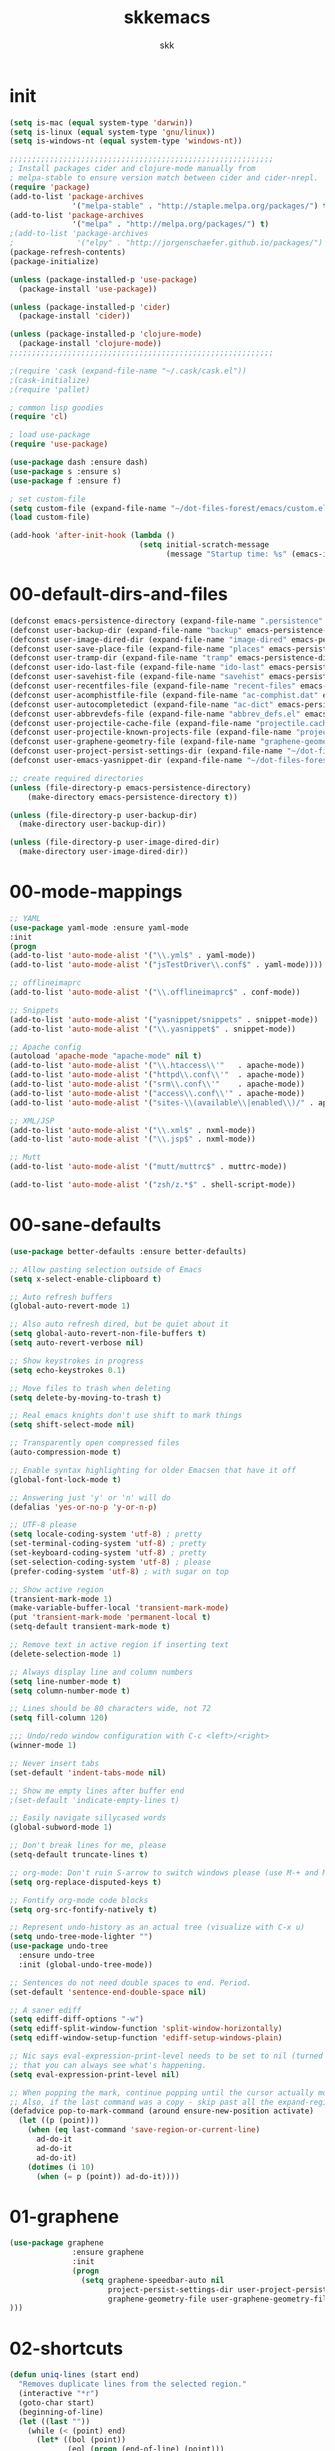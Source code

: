 #+Title: skkemacs
#+Author: skk

* Options                                                  :noexport:ARCHIVE:
#+OPTIONS: todo:t html-style:nil
#+HTML_HEAD: <link rel="stylesheet" type="text/css" href="./css/style.css" />
#+HTML_HEAD: <link rel="stylesheet" type="text/css" href="./css/steckemacs.css" />
#+INFOJS_OPT: view:showall toc:t ftoc:t mouse:#555555 path:./js/org-info.js

#+BEGIN_SRC emacs-lisp :tangle no :results silent
(org-babel-tangle-file "skkemacs.org" "skkemacs.el" "emacs-lisp")
#+END_SRC
* init
#+BEGIN_SRC emacs-lisp
(setq is-mac (equal system-type 'darwin))
(setq is-linux (equal system-type 'gnu/linux))
(setq is-windows-nt (equal system-type 'windows-nt))

;;;;;;;;;;;;;;;;;;;;;;;;;;;;;;;;;;;;;;;;;;;;;;;;;;;;;;;;;;;
; Install packages cider and clojure-mode manually from
; melpa-stable to ensure version match between cider and cider-nrepl.
(require 'package)
(add-to-list 'package-archives
              '("melpa-stable" . "http://staple.melpa.org/packages/") t)
(add-to-list 'package-archives
              '("melpa" . "http://melpa.org/packages/") t)
;(add-to-list 'package-archives
;              '("elpy" . "http://jorgenschaefer.github.io/packages/") t)
(package-refresh-contents)
(package-initialize)

(unless (package-installed-p 'use-package)
  (package-install 'use-package))

(unless (package-installed-p 'cider)
  (package-install 'cider))

(unless (package-installed-p 'clojure-mode)
  (package-install 'clojure-mode))
;;;;;;;;;;;;;;;;;;;;;;;;;;;;;;;;;;;;;;;;;;;;;;;;;;;;;;;;;;;

;(require 'cask (expand-file-name "~/.cask/cask.el"))
;(cask-initialize)
;(require 'pallet)

; common lisp goodies
(require 'cl)

; load use-package
(require 'use-package)

(use-package dash :ensure dash)
(use-package s :ensure s)
(use-package f :ensure f)

; set custom-file
(setq custom-file (expand-file-name "~/dot-files-forest/emacs/custom.el"))
(load custom-file)

(add-hook 'after-init-hook (lambda ()
                             (setq initial-scratch-message
                                   (message "Startup time: %s" (emacs-init-time)))))
#+END_SRC

* 00-default-dirs-and-files
#+BEGIN_SRC emacs-lisp
(defconst emacs-persistence-directory (expand-file-name ".persistence" user-emacs-directory))
(defconst user-backup-dir (expand-file-name "backup" emacs-persistence-directory))
(defconst user-image-dired-dir (expand-file-name "image-dired" emacs-persistence-directory))
(defconst user-save-place-file (expand-file-name "places" emacs-persistence-directory))
(defconst user-tramp-dir (expand-file-name "tramp" emacs-persistence-directory))
(defconst user-ido-last-file (expand-file-name "ido-last" emacs-persistence-directory))
(defconst user-savehist-file (expand-file-name "savehist" emacs-persistence-directory))
(defconst user-recentfiles-file (expand-file-name "recent-files" emacs-persistence-directory))
(defconst user-acomphistfile-file (expand-file-name "ac-comphist.dat" emacs-persistence-directory))
(defconst user-autocompletedict (expand-file-name "ac-dict" emacs-persistence-directory))
(defconst user-abbrevdefs-file (expand-file-name "abbrev_defs.el" emacs-persistence-directory))
(defconst user-projectile-cache-file (expand-file-name "projectile.cache" emacs-persistence-directory))
(defconst user-projectile-known-projects-file (expand-file-name "projectile-bookmarks.eld" emacs-persistence-directory))
(defconst user-graphene-geometry-file (expand-file-name "graphene-geometry" emacs-persistence-directory))
(defconst user-project-persist-settings-dir (expand-file-name "~/dot-files-forest/emacs/project-persist")) 
(defconst user-emacs-yasnippet-dir (expand-file-name "~/dot-files-forest/emacs/snippets/"))

;; create required directories
(unless (file-directory-p emacs-persistence-directory)
    (make-directory emacs-persistence-directory t))

(unless (file-directory-p user-backup-dir)
  (make-directory user-backup-dir))

(unless (file-directory-p user-image-dired-dir)
  (make-directory user-image-dired-dir))
#+END_SRC

* 00-mode-mappings
#+BEGIN_SRC emacs-lisp
;; YAML
(use-package yaml-mode :ensure yaml-mode
:init
(progn
(add-to-list 'auto-mode-alist '("\\.yml$" . yaml-mode))
(add-to-list 'auto-mode-alist '("jsTestDriver\\.conf$" . yaml-mode))))

;; offlineimaprc
(add-to-list 'auto-mode-alist '("\\.offlineimaprc$" . conf-mode))

;; Snippets
(add-to-list 'auto-mode-alist '("yasnippet/snippets" . snippet-mode))
(add-to-list 'auto-mode-alist '("\\.yasnippet$" . snippet-mode))

;; Apache config
(autoload 'apache-mode "apache-mode" nil t)
(add-to-list 'auto-mode-alist '("\\.htaccess\\'"   . apache-mode))
(add-to-list 'auto-mode-alist '("httpd\\.conf\\'"  . apache-mode))
(add-to-list 'auto-mode-alist '("srm\\.conf\\'"    . apache-mode))
(add-to-list 'auto-mode-alist '("access\\.conf\\'" . apache-mode))
(add-to-list 'auto-mode-alist '("sites-\\(available\\|enabled\\)/" . apache-mode))

;; XML/JSP
(add-to-list 'auto-mode-alist '("\\.xml$" . nxml-mode))
(add-to-list 'auto-mode-alist '("\\.jsp$" . nxml-mode))

;; Mutt
(add-to-list 'auto-mode-alist '("mutt/muttrc$" . muttrc-mode))

(add-to-list 'auto-mode-alist '("zsh/z.*$" . shell-script-mode))
#+END_SRC

* 00-sane-defaults
#+BEGIN_SRC emacs-lisp
(use-package better-defaults :ensure better-defaults)

;; Allow pasting selection outside of Emacs
(setq x-select-enable-clipboard t)

;; Auto refresh buffers
(global-auto-revert-mode 1)

;; Also auto refresh dired, but be quiet about it
(setq global-auto-revert-non-file-buffers t)
(setq auto-revert-verbose nil)

;; Show keystrokes in progress
(setq echo-keystrokes 0.1)

;; Move files to trash when deleting
(setq delete-by-moving-to-trash t)

;; Real emacs knights don't use shift to mark things
(setq shift-select-mode nil)

;; Transparently open compressed files
(auto-compression-mode t)

;; Enable syntax highlighting for older Emacsen that have it off
(global-font-lock-mode t)

;; Answering just 'y' or 'n' will do
(defalias 'yes-or-no-p 'y-or-n-p)

;; UTF-8 please
(setq locale-coding-system 'utf-8) ; pretty
(set-terminal-coding-system 'utf-8) ; pretty
(set-keyboard-coding-system 'utf-8) ; pretty
(set-selection-coding-system 'utf-8) ; please
(prefer-coding-system 'utf-8) ; with sugar on top

;; Show active region
(transient-mark-mode 1)
(make-variable-buffer-local 'transient-mark-mode)
(put 'transient-mark-mode 'permanent-local t)
(setq-default transient-mark-mode t)

;; Remove text in active region if inserting text
(delete-selection-mode 1)

;; Always display line and column numbers
(setq line-number-mode t)
(setq column-number-mode t)

;; Lines should be 80 characters wide, not 72
(setq fill-column 120)

;;; Undo/redo window configuration with C-c <left>/<right>
(winner-mode 1)

;; Never insert tabs
(set-default 'indent-tabs-mode nil)

;; Show me empty lines after buffer end
;(set-default 'indicate-empty-lines t)

;; Easily navigate sillycased words
(global-subword-mode 1)

;; Don't break lines for me, please
(setq-default truncate-lines t)

;; org-mode: Don't ruin S-arrow to switch windows please (use M-+ and M-- instead to toggle)
(setq org-replace-disputed-keys t)

;; Fontify org-mode code blocks
(setq org-src-fontify-natively t)

;; Represent undo-history as an actual tree (visualize with C-x u)
(setq undo-tree-mode-lighter "")
(use-package undo-tree
  :ensure undo-tree
  :init (global-undo-tree-mode))

;; Sentences do not need double spaces to end. Period.
(set-default 'sentence-end-double-space nil)

;; A saner ediff
(setq ediff-diff-options "-w")
(setq ediff-split-window-function 'split-window-horizontally)
(setq ediff-window-setup-function 'ediff-setup-windows-plain)

;; Nic says eval-expression-print-level needs to be set to nil (turned off) so
;; that you can always see what's happening.
(setq eval-expression-print-level nil)

;; When popping the mark, continue popping until the cursor actually moves
;; Also, if the last command was a copy - skip past all the expand-region cruft.
(defadvice pop-to-mark-command (around ensure-new-position activate)
  (let ((p (point)))
    (when (eq last-command 'save-region-or-current-line)
      ad-do-it
      ad-do-it
      ad-do-it)
    (dotimes (i 10)
      (when (= p (point)) ad-do-it))))
#+END_SRC

* 01-graphene
#+BEGIN_SRC emacs-lisp
(use-package graphene 
              :ensure graphene
              :init 
              (progn
                (setq graphene-speedbar-auto nil
                      project-persist-settings-dir user-project-persist-settings-dir
                      graphene-geometry-file user-graphene-geometry-file
)))
#+END_SRC

* 02-shortcuts
#+BEGIN_SRC emacs-lisp
(defun uniq-lines (start end)
  "Removes duplicate lines from the selected region."
  (interactive "*r")
  (goto-char start)
  (beginning-of-line)
  (let ((last ""))
    (while (< (point) end)
      (let* ((bol (point))
             (eol (progn (end-of-line) (point)))
             (text (buffer-substring bol eol)))
        (forward-char)
        (if (string= last text)
            (delete-region bol (point))
          (setq last text))))))

(defun rename-current-buffer-file ()
  "Renames current buffer and file it is visiting."
  (interactive)
  (let ((name (buffer-name))
        (filename (buffer-file-name)))
    (if (not (and filename (file-exists-p filename)))
        (error "Buffer '%s' is not visiting a file!" name)
      (let ((new-name (read-file-name "New name: " filename)))
        (if (get-buffer new-name)
            (error "A buffer named '%s' already exists!" new-name)
          (rename-file filename new-name 1)
          (rename-buffer new-name)
          (set-visited-file-name new-name)
          (set-buffer-modified-p nil)
          (message "File '%s' successfully renamed to '%s'"
                   name (file-name-nondirectory new-name)))))))

(defun iy-tab-noconflict ()
  "...?"
  (let ((command (key-binding [tab]))) ; remember command
    (local-unset-key [tab]) ; unset from (kbd "<tab>")
    (local-set-key (kbd "TAB") command))) ; bind to (kbd "TAB")

(defun toggle-frame-split ()
    "If the frame is split vertically, split it horizontally or vice versa.
Assumes that the frame is only split into two."
    (interactive)
    (unless (= (length (window-list)) 2)
      (error "Can only toggle a frame split in two"))
    (let ((split-vertically-p (window-combined-p)))
      (delete-window) ; closes current window
      (if split-vertically-p
          (split-window-horizontally)
              (split-window-vertically)) ; gives us a split with the
                                        ; other window twice
          (switch-to-buffer nil))) ; restore the original window in
                                        ; this part of the frame

(defun rotate-windows ()
  "Rotate your windows."
  (interactive)
  (cond
   ((not (> (count-windows) 1))
    (message "You can't rotate a single window!"))
   (t
    (let ((i 0)
          (num-windows (count-windows)))
      (while  (< i (- num-windows 1))
        (let* ((w1 (elt (window-list) i))
               (w2 (elt (window-list) (% (+ i 1) num-windows)))
               (b1 (window-buffer w1))
               (b2 (window-buffer w2))
               (s1 (window-start w1))
               (s2 (window-start w2)))
          (set-window-buffer w1 b2)
          (set-window-buffer w2 b1)
          (set-window-start w1 s2)
          (set-window-start w2 s1)
          (setq i (1+ i))))))))


(defalias 'qrr 'query-replace-regexp)

(defun goto-line-with-feedback ()
  "Show line numbers temporarily, while prompting for the line number input."
  (interactive)
  (unwind-protect
      (progn
        (linum-mode 1)
        (goto-line (read-number "Goto line: ")))
    (linum-mode -1)))

(add-hook 'ido-setup-hook
          (lambda ()
            ;; Go straight home
            (define-key ido-file-completion-map
              (kbd "~")
              (lambda ()
                (interactive)
                (if (looking-back "/")
                    (insert "~/")
                  (call-interactively 'self-insert-command))))))

; (global-set-key (kbd "M-j")
;                (lambda ()
;                  (interactive)
;                  (forward-line -1)
;                  (join-line -1)))

;(global-set-key [remap goto-line] 'goto-line-with-feedback)
;(global-unset-key (kbd "C-x C-d"))
;(global-set-key (kbd "C-x C-d") 'ido-dired)
;(global-set-key (kbd "C-x C-m") 'smex)
;(global-set-key (kbd "C-c C-m") 'smex)
;(global-set-key (kbd "C-w") 'backward-kill-word)
;(global-set-key (kbd "C-c C-g") 'magit-status)
;(global-set-key (kbd "C-x C-k") 'kill-region)
;(global-set-key (kbd "C-c C-k") 'kill-region)
;(global-set-key [f5] 'call-last-kbd-macro)
;(global-set-key [f7] 'compile)
;(global-set-key (kbd "C-x 5") 'toggle-frame-split)
;(global-set-key (kbd "C-x 6") 'rotate-windows)
;(global-set-key (kbd "C-\\") 'comment-or-uncomment-region-or-line)
;(global-set-key (kbd "C-c w") 'whitespace-cleanup)
;(global-set-key (kbd "C-c s") 'god-mode-all)
;(global-set-key (kbd "C-x C-r") 'rename-current-buffer-file)
;(global-set-key (kbd "C-x p") 'switch-to-buffer-other-window)
;(global-set-key (kbd "C-c C-j") 'next-error)
;(global-set-key (kbd "C-C C-k") 'previous-error)
;(global-set-key (kbd "C-c SPC") 'ace-jump-mode)
;(global-set-key (kbd "C-c p g") 'projectile-grep)

;(global-unset-key (kbd "\C-x\C-n"))
;(global-unset-key (kbd "C-x m"))
#+END_SRC

* 05-autocomplete
#+BEGIN_SRC emacs-lisp
; load yasnippet
 (add-hook 'after-init-hook
           ; Load yasnippet first to avoid precedence issues
           (lambda () 
             (use-package yasnippet
               :ensure yasnippet
               :init
               (progn
                 (setq yas-snippet-dirs (append yas-snippet-dirs
                                                user-emacs-yasnippet-dir))
                 (yas-global-mode 1)))))

; load auto-complete-config
; (add-hook 'after-init-hook
;           (lambda () 
;             (use-package auto-complete-config
;               :ensure auto-complete
;               :init
;               (progn
;                  (setq ac-comphist-file user-acomphistfile-file)
;                  (setq ac-auto-start nil)
;                  (setq ac-quick-help-delay 0.5)
;
;                  (add-to-list 'ac-dictionary-directories user-autocompletedict)
;                  (ac-config-default)
;                  (ac-set-trigger-key "TAB")
;                  (define-key ac-mode-map  [(control tab)] 'auto-complete)
;                  (setq-default ac-sources '(ac-source-yasnippet
;                                             ac-source-abbrev
;                                             ac-source-dictionary
;                                             ac-source-words-in-same-mode-buffers))
;                  (add-hook 'emacs-lisp-mode-hook 'ac-emacs-lisp-mode-setup)
;                  (add-hook 'c-mode-common-hook 'ac-cc-mode-setup)
;                  (add-hook 'ruby-mode-hook 'ac-ruby-mode-setup)
;                  (add-hook 'css-mode-hook 'ac-css-mode-setup)
;                  (add-hook 'auto-complete-mode-hook 'ac-common-setup)
;                  (global-auto-complete-mode t)))))
#+END_SRC

* 05-general
#+BEGIN_SRC emacs-lisp
(use-package csv-mode :ensure csv-mode)

(use-package ctable :ensure ctable)

(use-package epc :ensure epc)

(use-package epl :ensure epl)

(use-package popup :ensure popup)

(use-package popwin :ensure popwin)

(use-package whole-line-or-region :ensure whole-line-or-region)

(use-package muttrc-mode :ensure muttrc-mode)

(use-package offlineimap :ensure offlineimap)

(use-package idomenu :ensure idomenu)

(use-package key-chord :ensure key-chord)

(use-package pomodoro :ensure pomodoro)

(use-package smex :ensure smex)

(use-package smartparens :ensure smartparens)

(use-package window-number :ensure window-number)

(use-package rich-minority :ensure rich-minority)

(use-package rsense :ensure rsense)

(which-function-mode t)

;(use-package i3wm-emacs)

;; https://github.com/sabof/project-explorer
(use-package project-explorer
   :ensure project-explorer)

(use-package indent-guide
  :ensure indent-guide
  :init
  (progn
    (indent-guide-global-mode)))

(use-package aggressive-indent
  :ensure aggressive-indent
  :init 
  (progn 
    (global-aggressive-indent-mode 0)
    (add-to-list 'aggressive-indent-excluded-modes 'html-mode)))

(use-package fill-column-indicator
  :ensure fill-column-indicator
  :init
  (progn
    (setq fci-rule-character-color "#1c1c1c"
          fci-rule-color "#1c1c1c")))

(use-package saveplace
  :ensure saveplace
  :init (progn
;          (setq save-place-file user-save-place-file)
          (setq-default save-place t)))

; https://github.com/wasamasa/eyebrowse
(use-package eyebrowse
   :ensure eyebrowse)

; http://emacs-fu.blogspot.com/2011/01/setting-frame-title.html
(setq frame-title-format
  '("" invocation-name ": "(:eval (if (buffer-file-name)
                (abbreviate-file-name (buffer-file-name))
                  "%b"))))

; http://blog.printf.net/articles/tag/emacs
(defun find-tag-at-point ()
  "*Find tag whose name contains TAGNAME.
  Identical to `find-tag' but does not prompt for
  tag when called interactively;  instead, uses
  tag around or before point."
    (interactive)
      (find-tag (if current-prefix-arg
                    (find-tag-tag "Find tag: "))
                (find-tag (find-tag-default))))
(bind-key "<F-9>" 'find-tag-at-point)

;; show-paren-mode
;; show a subtle blinking of the matching paren (the defaults are ugly)
;; http://www.emacswiki.org/cgi-bin/wiki/ShowParenMode
(show-paren-mode t)
(setq show-paren-style 'parenthesis)

;;  abbrevs (emacs will automagically expand abbreviations)
(setq abbrev-file-name                ; tell emacs where to read abbrev
      user-abbrevdefs-file)          ; definitions from...
(abbrev-mode t)                       ; enable abbrevs (abbreviations) ...
(when (file-exists-p abbrev-file-name)
  (quietly-read-abbrev-file))         ;  don't tell
(add-hook 'kill-emacs-hook            ; write when ...
  'write-abbrev-file)                 ; ... exiting emacs

;; backups  (emacs will write backups and number them)
(setq make-backup-files t ; do make backups
  backup-by-copying t ; and copy them ...
  version-control t
  vc-make-backup-files t
  kept-new-versions 2
  kept-old-versions 5
  delete-old-versions t)
;(setq backup-directory-alist `((".*" . ,user-backup-dir)))

; tramp, for remote access
(setq tramp-default-method "ssh"
      tramp-persistency-file-name user-tramp-dir
      tramp-verbose 10)

;; safe locals; we mark these as 'safe', so emacs22+ won't give us annoying
;; warnings
(setq safe-local-variable-values
      (quote ((auto-recompile . t)
              (outline-minor-mode . t)
              auto-recompile outline-minor-mode)))

(setq image-dired-dir user-image-dired-dir)
(setq ido-save-directory-list-file user-ido-last-file)

(setq savehist-additional-variables       ;; also save...
      '(search-ring regexp-search-ring)   ;; ... my search entries
      savehist-file user-savehist-file)  ;; keep my home clean
(savehist-mode t)                         ;; do customization before activate

;; Run at full power please
(put 'downcase-region 'disabled nil)
(put 'narrow-to-region 'disabled nil)

(setq ispell-personal-dictionary "~/.emacs.d/aspell.dict")

(setq tab-always-indent nil)

; powerline - https://github.com/milkypostman/powerline
;(use-package powerline
;  :ensure powerline)

; moe-theme - https://github.com/kuanyui/moe-theme.el
;(use-package moe-theme
;  :ensure moe-theme
;  :init (progn
;    (load-theme 'moe-dark t)
;    (moe-theme-set-color 'blue) 
;    (powerline-moe-theme)))

(use-package grandshell-theme
  :ensure grandshell-theme
  :init (progn
    (load-theme 'grandshell t)))

(use-package smart-mode-line
  :ensure smart-mode-line
  :init (progn
    (sml/setup)
    (sml/apply-theme 'automatic)
))

;; Highlight matching parentheses when the point is on them.
(show-paren-mode 1)

(when window-system
  (set-frame-font "monoOne 10")
  ; http://emacsredux.com/blog/2014/08/25/a-peek-at-emacs-24-dot-4-prettify-symbols-mode/
  (global-prettify-symbols-mode 1))

; disabled that damm bell !
(setq bell-volume 0)
(setq sound-alist nil)
(setq ring-bell-function 'ignore)
(setq visible-bell nil)
#+END_SRC

* 06-projectile
#+BEGIN_SRC emacs-lisp
(use-package projectile :ensure projectile
      :init 
       (progn
        (projectile-global-mode)
        (setq projectile-cache-file user-projectile-cache-file
              projectile-known-projects-file user-projectile-known-projects-file)))
#+END_SRC

* 10-evil
#+BEGIN_SRC emacs-lisp
(defcustom dotemacs-evil-state-modes
  '(
    ;fundamental-mode
    text-mode
    prog-mode
    ;dired-mode
    ;comint-mode
    ;log-edit-mode
    ;compilation-mode
)
  "List of modes that should start up in Evil state."
  :type '(repeat (symbol))
  :group 'dotemacs)

; https://gitorious.org/evil
(use-package evil
  :ensure evil
  :init
  (progn
    (evil-mode 1)
    (setq evil-insert-state-cursor '("#d13a82" hbar))  ; TODO: Turn color into named variables
    (setq evil-search-module 'evil-search)
    (setq evil-magic 'very-magic)

    (defun my-enable-evil-mode ()
      (if (apply 'derived-mode-p dotemacs-evil-state-modes)
          (turn-on-evil-mode)
        ))
    (add-hook 'after-change-major-mode-hook 'my-enable-evil-mode)
    
    (defun my-evil-modeline-change (default-color)
      "changes the modeline color when the evil mode changes"
      (let ((color (cond ((evil-insert-state-p) '("#002233" . "#ffffff"))  ; TODO: Turn colors into named variables
                         ((evil-visual-state-p) '("#330022" . "#ffffff"))  ; TODO: Turn colors into named variables
                         ((evil-normal-state-p) default-color)
                         (t '("#821917" . "#ffffff")))))  ; TODO: Turn colors into named variables
        (set-face-background 'mode-line (car color))
        (set-face-foreground 'mode-line (cdr color))))

    (lexical-let ((default-color (cons (face-background 'mode-line)
                                       (face-foreground 'mode-line))))
      (add-hook 'post-command-hook (lambda () (my-evil-modeline-change default-color))))
))

(defconst evil-nerd-commenter-path (expand-file-name (substitute-in-file-name "$HOME/src/evil-nerd-commenter")))
(if (file-directory-p evil-nerd-commenter-path)
    (add-to-list 'load-path evil-nerd-commenter-path)
  (message "Unable to add evil-nerd-commenter %s to load-path" evil-nerd-commenter-path))

; https://gitorious.org/evil/pages/Home
; https://github.com/timcharper/evil-surround
(use-package evil-surround
  :ensure evil-surround
  :init (global-evil-surround-mode 1))

; https://github.com/cofi/evil-leader
(use-package evil-leader
  :ensure evil-leader
  :init
  (progn
    (evil-leader/set-leader "\\")
    (global-evil-leader-mode 1)))

; https://github.com/redguardtoo/evil-matchit
(use-package evil-matchit
  :ensure evil-matchit
  :init 
  (progn
    (global-evil-matchit-mode 1)
    (evil-define-key 'normal evil-matchit-mode-map
      "%" 'evilmi-jump-items)
))

; https://github.com/redguardtoo/evil-nerd-commenter
(use-package evil-nerd-commenter
  :init
  (progn
    (evil-leader/set-key
      "ci" 'evilnc-comment-or-uncomment-lines
      "cl" 'evilnc-quick-comment-or-uncomment-to-the-line
      "ll" 'evilnc-quick-comment-or-uncomment-to-the-line
      "cc" 'evilnc-copy-and-comment-lines
      "cp" 'evilnc-comment-or-uncomment-paragraphs
      "cr" 'comment-or-uncomment-region
      "cv" 'evilnc-toggle-invert-comment-line-by-line)))


(use-package evil-jumper
  :ensure evil-jumper
  :init
  (progn
    (setq evil-jumper-auto-center t)
    ; TODO (setq evil-jumper-file (concat dotemacs-cache-directory "evil-jumps"))
    (setq evil-jumper-auto-save-interval 3600)
))

(use-package evil-numbers
  :ensure evil-numbers)
(use-package evil-visualstar
  :ensure evil-visualstar)
(use-package evil-indent-textobject
  :ensure evil-indent-textobject)
(use-package evil-exchange
  :ensure evil-exchange
  :init
  (progn
    (evil-exchange-install)
))
#+END_SRC

* 10-flyspell
#+BEGIN_SRC emacs-lisp

(use-package flyspell
  :ensure flyspell
  :init
  (progn
    (when is-linux
      (add-hook 'fundamental-mode-hook 
                (lambda () 
                  (flyspell-mode 1))))))
#+END_SRC

* 10-git
#+BEGIN_SRC emacs-lisp
; https://github.com/magit/git-modes

(use-package git-commit-mode :ensure git-commit-mode)
(use-package git-rebase-mode :ensure git-rebase-mode)
(use-package gitconfig-mode :ensure gitconfig-mode)
(use-package gitignore-mode :ensure gitignore-mode)
(use-package gitattributes-mode :ensure gitattributes-mode)
#+END_SRC

* 20-clojure
#+BEGIN_SRC emacs-lisp

; https://github.com/clojure-emacs/clojure-mode
(use-package clojure-mode
  :ensure clojure-mode
  :init
  (progn
    (add-hook 'clojure-mode-hook 'paredit-mode)
    (add-hook 'clojure-mode-hook 'subword-mode)
    (add-hook 'clojure-mode-hook 'rainbow-delimiters-mode)
    ))

; https://github.com/clojure-emacs/cider
(use-package cider
  :init
  (progn
    (add-hook 'cider-mode-hook 'cider-turn-on-eldoc-mode)
    (add-hook 'cider-mode-hook 'disable-evil-mode)
    (setq nrepl-hide-special-buffers t)
    ))

; https://github.com/clojure-emacs/ac-cider
;(use-package ac-cider
;  :ensure ac-cider
;  :init
;  (progn
;    (add-hook 'cider-mode-hook 'ac-flyspell-workaround)
;    (add-hook 'cider-mode-hook 'ac-cider-setup)
;    (add-hook 'cider-repl-mode-hook 'ac-cider-setup)
;    (eval-after-load "auto-complete"
;      '(add-to-list 'ac-modes 'cider-mode))
;    ))
#+END_SRC

* 20-css
#+BEGIN_SRC emacs-lisp
; http://blog.gabrielsaldana.org/easy-css-editing-with-emacs/
; CSS and Rainbow modes 
(defun all-css-modes() (css-mode) (rainbow-mode)) 

;; Load both major and minor modes in one call based on file type 
(add-to-list 'auto-mode-alist '("\\.css$" . all-css-modes))

(use-package scss-mode :ensure scss-mode)
#+END_SRC

* 20-el
#+BEGIN_SRC emacs-lisp
;; elisp
(add-to-list 'auto-mode-alist '("Carton$" . emacs-lisp-mode))
(add-to-list 'auto-mode-alist '("Cask$" . emacs-lisp-mode))

(add-hook 'emacs-lisp-mode-hook 'eldoc-mode)
(add-hook 'lisp-interaction-mode-hook 'eldoc-mode)
(add-hook 'ielm-mode-hook 'eldoc-mode)
#+END_SRC

* 20-html
#+BEGIN_SRC emacs-lisp
; http://web-mode.org/
(use-package web-mode
:ensure web-mode
             :init
             (progn
               ;(setq web-mode-ac-sources-alist
               ;      '(("css" . (ac-source-css-property))
               ;        ("html" . (ac-source-words-in-buffer ac-source-abbrev))))
                     
               (add-to-list 'auto-mode-alist '("\\.html\\'" . web-mode))
               (add-to-list 'auto-mode-alist '("\\.erb\\'" . web-mode))
               ))

; https://github.com/smihica/emmet-mode
(use-package emmet-mode :ensure emmet-mode
:init 
(progn
  (add-hook 'sgml-mode-hook 'emmet-mode) 
  (add-hook 'css-mode-hook  'emmet-mode)))


#+END_SRC

* 20-js
#+BEGIN_SRC emacs-lisp
(use-package js2-mode :ensure js2-mode)
(use-package js2-refactor :ensure js2-refactor)

(add-to-list 'auto-mode-alist '("\\.js$" . js2-mode))
(add-hook 'js2-mode-hook (lambda ()
                           (auto-fill-mode -1)))
#+END_SRC

* 20-org
#+BEGIN_SRC emacs-lisp
;; org-mode
(add-to-list 'auto-mode-alist '("\\.org$" . org-mode))
#+END_SRC

* 20-py
#+BEGIN_SRC emacs-lisp
;; TODO check out traad https://github.com/abingham/traad
;; Traad is a client-server approach to use the rope Python refactory library.

;(use-package elpy
;:ensure elpy
;  :init
;  (progn
;    (elpy-enable)))

(use-package jedi
:ensure jedi
  :init
  (progn
    (bind-key "C-c /" 'jedi:get-in-function-call)
    ;; Don't let tooltip show up automatically
    (setq jedi:get-in-function-call-delay 10000000)
    ;; Start completion at method dot
    (setq jedi:complete-on-dot t)
    (setq jedi:setup_keys t)
    (add-hook 'python-mode-hook 'auto-complete-mode)
    (add-hook 'python-mode-hook 'eldoc-mode)
    (add-hook 'python-mode-hook 'jedi:setup)))
(use-package pyenv-mode :ensure pyenv-mode)
(use-package python-environment :ensure python-environment)
#+END_SRC

* 20-rst
#+BEGIN_SRC emacs-lisp
(use-package rst
:ensure rst
  :init
  (progn
    (add-to-list 'auto-mode-alist '("\\.rst$" . rst-mode))
    (add-to-list 'auto-mode-alist '("\\.rest$" . rst-mode))))
#+END_SRC

* 20-rust
#+BEGIN_SRC emacs-lisp
(use-package rust-mode :ensure rust-mode)
#+END_SRC
* 20-ruby
#+BEGIN_SRC emacs-lisp
;; robe - https://github.com/dgutov/robe
(use-package robe
:ensure robe
  :init
  (progn
    (push 'company-robe company-backends)))

;; inf-ruby - https://github.com/nonsequitur/inf-ruby  
(use-package inf-ruby
:ensure inf-ruby
;  :init
;  (progn
;    (add-hook 'inf-ruby-mode-hook 'ac-inf-ruby-enable)
;    (add-to-list 'ac-modes 'inf-ruby-mode))
;    (define-key inf-ruby-mode-map (kbd "TAB") 'auto-complete))
)

;; Ruby - https://github.com/zenspider/enhanced-ruby-mode
(use-package enh-ruby-mode 
:ensure enh-ruby-mode
  :init
  (progn
    (add-hook 'enh-ruby-mode-hook 'robe-mode)
    ;(add-to-list 'ac-modes 'enh-ruby-mode)
    (setq robe-turn-on-eldoc t)
    (inf-ruby-minor-mode +1)

    (add-to-list 'auto-mode-alist '("\\.rake$" . enh-ruby-mode))
    (add-to-list 'auto-mode-alist '("\\.watchr$" . enh-ruby-mode))
    (add-to-list 'auto-mode-alist '("Rakefile$" . enh-ruby-mode))
    (add-to-list 'auto-mode-alist '("\\.gemspec$" . enh-ruby-mode))
    (add-to-list 'auto-mode-alist '("\\.ru$" . enh-ruby-mode))
    (add-to-list 'auto-mode-alist '("Gemfile" . enh-ruby-mode))
    (add-to-list 'auto-mode-alist '("capfile" . enh-ruby-mode))
    (add-to-list 'auto-mode-alist '("\\.erb$" . rhtml-mode)))
)

;(use-package ac-inf-ruby :ensure ac-inf-ruby)

#+END_SRC

* 20-textmode
#+BEGIN_SRC emacs-lisp
(add-hook 'text-mode-hook
          (lambda ()
            (interactive)
            (set-fill-column 78)   ; lines are 78 chars long ...         
            (auto-fill-mode t)     ; ... and wrapped around automatically
            ))
#+END_SRC

* 20-coffee
#+BEGIN_SRC emacs-lisp
(use-package coffee-mode :ensure coffee-mode)
#+END_SRC
* 20-markdown
#+BEGIN_SRC emacs-lisp
(use-package markdown-mode :ensure markdown-mode)
#+END_SRC
* 30-flycheck
#+BEGIN_SRC emacs-lisp
(use-package flycheck :ensure flycheck)
(add-hook 'after-init-hook #'global-flycheck-mode)
#+END_SRC

* 30-magit
#+BEGIN_SRC emacs-lisp
(use-package magit
:ensure magit
  :init
  (progn
    (bind-key "C-x C-g" 'magit-status)))
#+END_SRC

* 30-paredit
#+BEGIN_SRC emacs-lisp
(use-package paredit
:ensure paredit
  :init
  (progn
    (add-hook 'emacs-lisp-mode-hook 'paredit-mode)
    (add-hook 'eval-expression-minibuffer-setup-hook 'paredit-mode)
    (add-hook 'ielm-mode-hook 'paredit-mode)
    (add-hook 'lisp-mode-hook 'paredit-mode)
    (add-hook 'lisp-interaction-mode-hook 'paredit-mode)
    (add-hook 'scheme-mode-hook 'paredit-mode)))
(use-package paredit-everywhere
  :ensure paredit-everywhere)
#+END_SRC

* 50-buffermove
#+BEGIN_SRC emacs-lisp
(use-package buffer-move
:ensure buffer-move
  :init
  (progn
    (bind-key "C-S-<up>" 'buf-move-up)
    (bind-key "C-S-<down>" 'buf-move-down)
    (bind-key "C-S-<right>" 'buf-move-right)
    (bind-key "C-S-<left>" 'buf-move-left)
))
#+END_SRC

* 50-changeinner
#+BEGIN_SRC emacs-lisp
(use-package change-inner
:ensure change-inner
  :init 
  (progn
    (bind-key "M-i" 'change-inner)
    (bind-key "M-o" 'change-outer)))
#+END_SRC
  
* 50-diminish
#+BEGIN_SRC emacs-lisp
;(require 'diminish)

;(eval-after-load "flyspell"
  ;'(diminish 'flyspell-mode))
;(eval-after-load "whitespace"
  ;'(diminish 'global-whitespace-mode))
;(eval-after-load "flycheck"
  ;'(setq-default flycheck-mode-line-lighter " ✓"))
;(eval-after-load "smartparens"
  ;'(diminish 'smartparens-mode))

;(eval-after-load "hi-lock"
  ;'(diminish 'hi-lock-mode))


;(diminish 'auto-complete-mode)
;(diminish 'yas-minor-mode)
;(diminish 'magit-auto-revert-mode)
;(diminish 'auto-fill-function)
;(diminish 'isearch-mode)

;(add-hook 'emacs-lisp-mode-hook
          ;(lambda ()
            ;(setq mode-name "el")))
#+END_SRC

* 50-emacsrocks
#+BEGIN_SRC emacs-lisp
;; Push mark when using ido-imenu
(defvar push-mark-before-goto-char nil)

(defadvice goto-char (before push-mark-first activate)
  (when push-mark-before-goto-char
    (push-mark)))

; https://gist.github.com/2360578
(defun ido-imenu ()
  "Update the imenu index and then use ido to select a symbol to navigate to.
Symbols matching the text at point are put first in the completion list."
  (interactive)
  (imenu--make-index-alist)
  (let ((name-and-pos '())
        (symbol-names '()))
    (cl-flet ((addsymbols (symbol-list)
                       (when (listp symbol-list)
                         (dolist (symbol symbol-list)
                           (let ((name nil) (position nil))
                             (cond
                              ((and (listp symbol) (imenu--subalist-p symbol))
                               (addsymbols symbol))

                              ((listp symbol)
                               (setq name (car symbol))
                               (setq position (cdr symbol)))

                              ((stringp symbol)
                               (setq name symbol)
                               (setq position (get-text-property 1 'org-imenu-marker symbol))))

                             (unless (or (null position) (null name))
                               (add-to-list 'symbol-names name)
                               (add-to-list 'name-and-pos (cons name position))))))))
      (addsymbols imenu--index-alist))
    ;; If there are matching symbols at point, put them at the beginning of `symbol-names'.
    (let ((symbol-at-point (thing-at-point 'symbol)))
      (when symbol-at-point
        (let* ((regexp (concat (regexp-quote symbol-at-point) "$"))
               (matching-symbols (delq nil (mapcar (lambda (symbol)
                                                     (if (string-match regexp symbol) symbol)) symbol-names))))
          (when matching-symbols
            (sort matching-symbols (lambda (a b) (> (length a) (length b))))
            (mapc (lambda (symbol) (setq symbol-names (cons symbol (delete symbol symbol-names))))
                  matching-symbols)))))
    (let* ((selected-symbol (ido-completing-read "Symbol? " symbol-names))
           (position (cdr (assoc selected-symbol name-and-pos))))
      (goto-char position))))


;;;_. Emacs Rocks

;;;_. Emacs Rocks 04
; http://www.emacswiki.org/emacs/IyGoToChar
; iy-go-to-char - like f in Vim
(use-package jump-char
  :ensure jump-char
  :init
  (progn
    (bind-key "M-m" 'jump-char-forward)
    (bind-key "M-M" 'jump-char-backward)

    ;; Remap old M-m to M-i (better mnemonic for back-to-indentation)
    ;; We lose tab-to-tab-stop, which is no big loss in my use cases.
    (bind-key "M-i" 'back-to-indentation)))

;;;_. Emacs Rocks 04
;; Expand region (increases selected region by semantic units)
(use-package expand-region
  :ensure expand-region
  :init
  (progn
    (evil-leader/set-key "=" 'er/expand-region)))

;;;_. Emacs Rocks 10
; http://www.emacswiki.org/emacs/AceJump
(use-package ace-jump-mode
  :init
  (progn
    (evil-leader/set-key "j" 'ace-jump-mode)))

; https://github.com/waymondo/ace-jump-buffer
(use-package ace-jump-buffer
  :ensure ace-jump-buffer
  :init  
  (progn
    (evil-leader/set-key "b" 'ace-jump-buffer)))

; https://github.com/abo-abo/ace-window
(use-package ace-window
  :ensure ace-window
  :init
  (progn
    (global-set-key (kbd "M-p") 'ace-window)))

(add-hook 'ace-jump-buffer-hook 
          (lambda () (indent-guide-mode nil)))

;; Push mark when using ido-imenu
(defvar push-mark-before-goto-char nil)

(defadvice goto-char (before push-mark-first activate)
  (when push-mark-before-goto-char
    (push-mark)))

(defun add-hyper-char-to-ace-jump-word-mode (c)
  (define-key global-map
    (read-kbd-macro (concat "H-" (string c)))
    `(lambda ()
       (interactive)
       (setq ace-jump-query-char ,c)
       (setq ace-jump-current-mode 'ace-jump-word-mode)
       (ace-jump-do (concat "\\b"
                            (regexp-quote (make-string 1 ,c)))))))

(loop for c from ?0 to ?9 do (add-hyper-char-to-ace-jump-word-mode c))
(loop for c from ?A to ?Z do (add-hyper-char-to-ace-jump-word-mode c))
(loop for c from ?a to ?z do (add-hyper-char-to-ace-jump-word-mode c))
(loop for c from ?Å to ?ø do (add-hyper-char-to-ace-jump-word-mode c))
;;;;;;;;;;;;;;;;;;;;;;;;;;;;;;;;;;;;;;;;;;;;;;;;;;;;;;;;;;;;;;;;;;;;;;;;;;;;;;;;
#+END_SRC

* 50-linum
#+BEGIN_SRC emacs-lisp
(use-package linum
  :ensure linum
  :init
  (progn
    ; enable display of line-numbers to left of buffer,
    ; update linum's format
    (setq linum-format "%d ") 
    (global-linum-mode 1)))
#+END_SRC

* 60-ibuffer
#+BEGIN_SRC emacs-lisp
(use-package ibuffer
  :ensure ibuffer
  :config
  (progn 
    (setq ibuffer-saved-filter-groups
          (quote (("default"      
                   ("resume"
                    (filename . "resume"))
                   ("HemlockForest"
                    (filename . "HemlockForest"))
                   ("SimpleVirtualMachine"
                    (filename . "simple-virtual-machine"))
                   ("Emacs Config"
                    (filename . "emacs"))
                   ("dmenu_ssh"
                    (filename . "dmenu_ssh"))
                   ("DotFilesForest"
                    (filename . "dot-files-forest"))
                   ("version control" 
                    (or (mode . svn-status-mode)
                        (mode . svn-log-edit-mode)
                        (name . "^\\*svn-")
                        (name . "^\\*vc\\*$")
                        (name . "^\\*Annotate")
                        (name . "^\\*git-")
                        (name . "^\\*vc-")))
                   ("emacs" 
                    (or 
                     (name . "^\\*scratch\\*$")
                     (name . "^\\*Messages\\*$")
                     (name . "^TAGS\\(<[0-9]+>\\)?$")
                     (name . "^\\*Help\\*$")
                     (name . "^\\*info\\*$")
                     (name . "^\\*Occur\\*$")
                     (name . "^\\*grep\\*$")
                     (name . "^\\*Compile-Log\\*$")
                     (name . "^\\*Backtrace\\*$")
                     (name . "^\\*Process List\\*$")
                     (name . "^\\*gud\\*$")
                     (name . "^\\*Man")
                     (name . "^\\*WoMan")
                     (name . "^\\*Customize\*")
                     (name . "^\\*Pymacs\*")
                     (name . "^\\*Kill Ring\\*$")
                     (name . "^\\*Completions\\*$")
                     (name . "^\\*tramp")
                     (name . "^\\*Quail\*")
                     (name . "^\\*pymacs run")
                     (name . "^\\*shell\\*$")
                     (name . "^\\*compilation\\*$")))
                   ("Programming" ;; prog stuff not already in MyProjectX
                    (or
                     (mode . c-mode)
                     (mode . perl-mode)
                     (mode . python-mode)
                     (mode . emacs-lisp-mode)
                     (mode . scheme-mode)
                     ;; etc
                     ))))))

    (add-hook 'ibuffer-mode-hook 
              '(lambda ()
                 (ibuffer-auto-mode 1)
                 (ibuffer-switch-to-saved-filter-groups "default")))

    (setq ibuffer-show-empty-filter-groups nil)

    (global-set-key [XF86HomePage] 'ibuffer)))

(use-package ibuf-ext)
#+END_SRC

* 60-ido
#+BEGIN_SRC emacs-lisp
(use-package ido-vertical-mode :ensure ido-vertical-mode :init (ido-vertical-mode))
(use-package flx :ensure flx)
(use-package flx-ido
  :ensure flx-ido
  :init
  (progn
    ;(bind-key "C-x C-i" 'ido-imenu)
    (flx-ido-mode 1)
    (setq ido-use-faces nil)))
#+END_SRC

* 60-multiplecursors
#+BEGIN_SRC emacs-lisp
(use-package multiple-cursors :ensure multiple-cursors)
#+END_SRC

* 60-multiterm
#+BEGIN_SRC emacs-lisp
; http://www.emacswiki.org/emacs/MultiTerm
(use-package multi-term
  :ensure multi-term
  :init
  (setq multi-term-program "/bin/zsh"))
#+END_SRC

* 60-prettysymbolmode
#+BEGIN_SRC emacs-lisp
(use-package pretty-symbols
  :ensure pretty-symbols
  :init (progn
    (add-hook 'emacs-lisp-hook 'pretty-symbols)
    (add-hook 'cperl-hook 'pretty-symbols)
    (add-hook 'js2 'pretty-symbols)
    (add-hook 'javascript 'pretty-symbols)
    (add-hook 'python 'pretty-symbols)))
#+END_SRC

* 60-rainbow
#+BEGIN_SRC emacs-lisp
; http://emacs-fu.blogspot.com/2011/05/toward-balanced-and-colorful-delimiters.html
(use-package rainbow-delimiters
  :ensure rainbow-delimiters
  :init
  (progn
    (add-hook 'prog-mode-hook 'rainbow-delimiters-mode)))

(use-package rainbow-mode :ensure rainbow-mode)
#+END_SRC

* 60-recentf
#+BEGIN_SRC emacs-lisp
; Save a list of recent files visited. (open recent file with C-x f)
(use-package recentf
:ensure recentf
  :init
  (progn
    (bind-key "C-x C-r" 'ido-recentf-open)
    (setq recentf-save-file user-recentfiles-file
          recentf-max-saved-items 500
          recentf-max-menu-items 60)
    (recentf-mode t)))

; http://www.masteringemacs.org/articles/2011/01/27/find-files-faster-recent-files-package/
(defun ido-recentf-open ()
  "Use `ido-completing-read' to \\[find-file] a recent file"
  (interactive)
  (if (find-file (ido-completing-read "Find recent file: " recentf-list))
      (message "Opening file...")
    (message "Aborting")))
#+END_SRC

* 60-uniquify
#+BEGIN_SRC emacs-lisp
; http://emacs-fu.blogspot.com/2009/11/making-buffer-names-unique.html
(use-package uniquify
  :init
  (progn
    (setq 
     uniquify-buffer-name-style 'post-forward
     uniquify-separator ":")))
#+END_SRC

* 70-editorconfig
#+BEGIN_SRC emacs-lisp
(use-package editorconfig :ensure editorconfig)
#+END_SRC

* 80-esup
#+BEGIN_SRC emacs-lisp
(use-package esup :ensure esup)
#+END_SRC

* 95-localhost
#+BEGIN_SRC emacs-lisp
(defun short-hostname()
  (string-match "[0-9A-Za-z]+" system-name)
  (substring system-name (match-beginning 0) (match-end 0)))

;; Load configuration for this host only, ie ~/.emacs.d/lisp/hosts/$HOSTNAME.el if exist
(defconst local-host-file (downcase (concat 
                                      (concat user-emacs-directory (file-name-as-directory "/lisp/hosts"))
                                      (short-hostname)
                                      ".el")))

(if (file-exists-p local-host-file)
  (load-file local-host-file))
#+END_SRC

* 99-defuns
#+BEGIN_SRC emacs-lisp
(defun client-save-kill-emacs(&optional display)
  " This is a function that can bu used to shutdown save buffers and 
shutdown the emacs daemon. It should be called using 
emacsclient -e '(client-save-kill-emacs)'.  This function will
check to see if there are any modified buffers or active clients
or frame.  If so an x window will be opened and the user will
be prompted."

  (let (new-frame modified-buffers active-clients-or-frames)

    ; Check if there are modified buffers or active clients or frames.
    (setq modified-buffers (modified-buffers-exist))
    (setq active-clients-or-frames ( or (> (length server-clients) 1)
					(> (length (frame-list)) 1)
				       ))  

    ; Create a new frame if prompts are needed.
    (when (or modified-buffers active-clients-or-frames)
      (when (not (eq window-system 'x))
	(message "Initializing x windows system.")
	(x-initialize-window-system))
      (when (not display) (setq display (getenv "DISPLAY")))
      (message "Opening frame on display: %s" display)
      (select-frame (make-frame-on-display display '((window-system . x)))))

    ; Save the current frame.  
    (setq new-frame (selected-frame))


    ; When displaying the number of clients and frames: 
    ; subtract 1 from the clients for this client.
    ; subtract 2 from the frames this frame (that we just created) and the default frame.
    (when ( or (not active-clients-or-frames)
	       (yes-or-no-p (format "There are currently %d clients and %d frames. Exit anyway?" (- (length server-clients) 1) (- (length (frame-list)) 2)))) 
      
      ; If the user quits during the save dialog then don't exit emacs.
      ; Still close the terminal though.
      (let((inhibit-quit t))
             ; Save buffers
	(with-local-quit
	  (save-some-buffers)) 
	      
	(if quit-flag
	  (setq quit-flag nil)  
          ; Kill all remaining clients
	  (progn
	    (dolist (client server-clients)
	      (server-delete-client client))
		 ; Exit emacs
	    (kill-emacs))) 
	))

    ; If we made a frame then kill it.
    (when (or modified-buffers active-clients-or-frames) (delete-frame new-frame))
    )
  )


(defun modified-buffers-exist() 
  "This function will check to see if there are any buffers
that have been modified.  It will return true if there are
and nil otherwise. Buffers that have buffer-offer-save set to
nil are ignored."
  (let (modified-found)
    (dolist (buffer (buffer-list))
      (when (and (buffer-live-p buffer)
		 (buffer-modified-p buffer)
		 (not (buffer-base-buffer buffer))
		 (or
		  (buffer-file-name buffer)
		  (progn
		    (set-buffer buffer)
		    (and buffer-offer-save (> (buffer-size) 0))))
		 )
	(setq modified-found t)
	)
      )
    modified-found
    )
  )
#+END_SRC

#+HTML: <script type="text/javascript" src="https://code.jquery.com/jquery-2.1.1.min.js"></script>
#+HTML: <script src="https://maxcdn.bootstrapcdn.com/bootstrap/3.2.0/js/bootstrap.min.js"></script>
